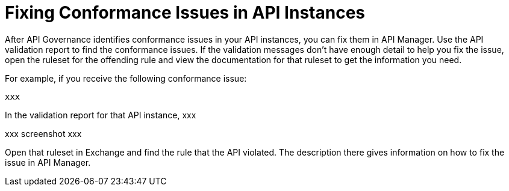 = Fixing Conformance Issues in API Instances

After API Governance identifies conformance issues in your API instances, you can fix them in API Manager. Use the API validation report to find the conformance issues. If the validation messages don't have enough detail to help you fix the issue, open the ruleset for the offending rule and view the documentation for that ruleset to get the information you need.

For example, if you receive the following conformance issue:

`xxx`

In the validation report for that API instance, xxx

xxx screenshot xxx

Open that ruleset in Exchange and find the rule that the API violated. The description there gives information on how to fix the issue in API Manager.